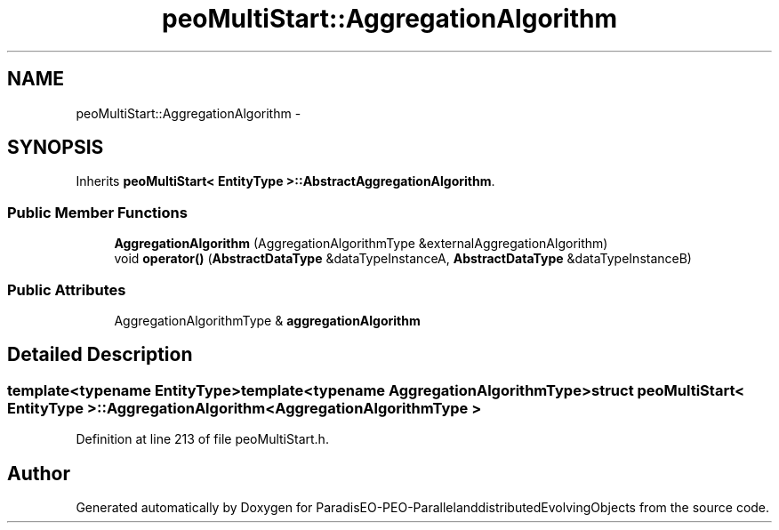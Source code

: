 .TH "peoMultiStart::AggregationAlgorithm" 3 "13 Mar 2008" "Version 1.1" "ParadisEO-PEO-ParallelanddistributedEvolvingObjects" \" -*- nroff -*-
.ad l
.nh
.SH NAME
peoMultiStart::AggregationAlgorithm \- 
.SH SYNOPSIS
.br
.PP
Inherits \fBpeoMultiStart< EntityType >::AbstractAggregationAlgorithm\fP.
.PP
.SS "Public Member Functions"

.in +1c
.ti -1c
.RI "\fBAggregationAlgorithm\fP (AggregationAlgorithmType &externalAggregationAlgorithm)"
.br
.ti -1c
.RI "void \fBoperator()\fP (\fBAbstractDataType\fP &dataTypeInstanceA, \fBAbstractDataType\fP &dataTypeInstanceB)"
.br
.in -1c
.SS "Public Attributes"

.in +1c
.ti -1c
.RI "AggregationAlgorithmType & \fBaggregationAlgorithm\fP"
.br
.in -1c
.SH "Detailed Description"
.PP 

.SS "template<typename EntityType>template<typename AggregationAlgorithmType> struct peoMultiStart< EntityType >::AggregationAlgorithm< AggregationAlgorithmType >"

.PP
Definition at line 213 of file peoMultiStart.h.

.SH "Author"
.PP 
Generated automatically by Doxygen for ParadisEO-PEO-ParallelanddistributedEvolvingObjects from the source code.
